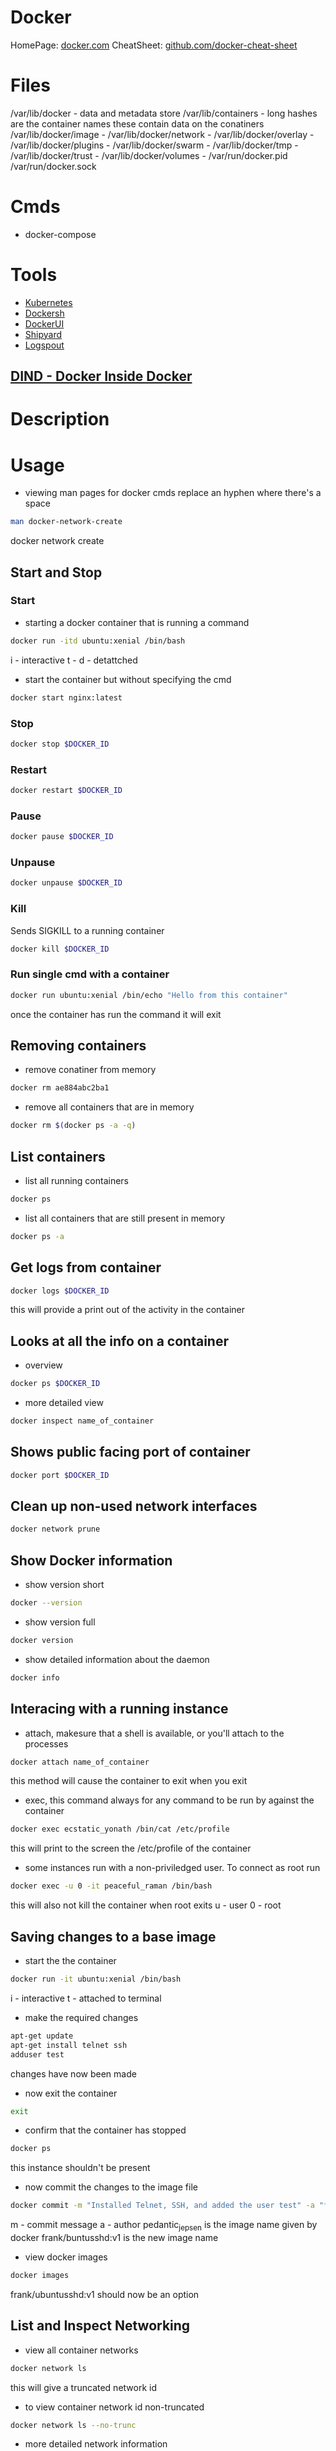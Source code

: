 #+TAGS: virtualization container docker linux_containers


* Docker
HomePage: [[https://www.docker.com/][docker.com]]
CheatSheet: [[https://github.com/wsargent/docker-cheat-sheet][github.com/docker-cheat-sheet]]
* Files
/var/lib/docker         - data and metadata store
/var/lib/containers     - long hashes are the container names these contain data on the conatiners
/var/lib/docker/image   - 
/var/lib/docker/network -
/var/lib/docker/overlay -
/var/lib/docker/plugins -
/var/lib/docker/swarm   - 
/var/lib/docker/tmp     -
/var/lib/docker/trust   -
/var/lib/docker/volumes -
/var/run/docker.pid
/var/run/docker.sock
* Cmds
- docker-compose

* Tools
- [[file://home/crito/org/tech/virt_and_cloud/kubernetes.org][Kubernetes]]
- [[https://github.com/Yelp/dockersh][Dockersh]]
- [[https://github.com/kevana/ui-for-docker][DockerUI]]
- [[https://github.com/shipyard/shipyard][Shipyard]]
- [[https://github.com/gliderlabs/logspout][Logspout]]
** [[https://github.com/jpetazzo/dind][DIND - Docker Inside Docker]] 

* Description
* Usage
- viewing man pages for docker cmds replace an hyphen where there's a space 
#+BEGIN_SRC sh
man docker-network-create
#+END_SRC
docker network create

** Start and Stop
*** Start
- starting a docker container that is running a command
#+BEGIN_SRC sh
docker run -itd ubuntu:xenial /bin/bash
#+END_SRC
i - interactive
t - 
d - detattched

- start the container but without specifying the cmd
#+BEGIN_SRC sh
docker start nginx:latest
#+END_SRC

*** Stop
#+BEGIN_SRC sh
docker stop $DOCKER_ID
#+END_SRC

*** Restart
#+BEGIN_SRC sh
docker restart $DOCKER_ID
#+END_SRC

*** Pause
#+BEGIN_SRC sh
docker pause $DOCKER_ID
#+END_SRC

*** Unpause
#+BEGIN_SRC sh
docker unpause $DOCKER_ID
#+END_SRC

*** Kill
Sends SIGKILL to a running container    
#+BEGIN_SRC sh
docker kill $DOCKER_ID
#+END_SRC

*** Run single cmd with a container
#+BEGIN_SRC sh
docker run ubuntu:xenial /bin/echo "Hello from this container"
#+END_SRC
once the container has run the command it will exit

** Removing containers
- remove conatiner from memory
#+BEGIN_SRC sh
docker rm ae884abc2ba1
#+END_SRC

- remove all containers that are in memory
#+BEGIN_SRC sh
docker rm $(docker ps -a -q)
#+END_SRC

** List containers
- list all running containers
#+BEGIN_SRC sh
docker ps
#+END_SRC

- list all containers that are still present in memory
#+BEGIN_SRC sh
docker ps -a
#+END_SRC

** Get logs from container
#+BEGIN_SRC sh
docker logs $DOCKER_ID
#+END_SRC
this will provide a print out of the activity in the container

** Looks at all the info on a container
- overview
#+BEGIN_SRC sh
docker ps $DOCKER_ID
#+END_SRC

- more detailed view
#+BEGIN_SRC sh
docker inspect name_of_container
#+END_SRC

** Shows public facing port of container
#+BEGIN_SRC sh
docker port $DOCKER_ID
#+END_SRC

** Clean up non-used network interfaces
#+BEGIN_SRC sh
docker network prune
#+END_SRC

** Show Docker information
- show version short
#+BEGIN_SRC sh
docker --version
#+END_SRC

- show version full
#+BEGIN_SRC sh
docker version
#+END_SRC

- show detailed information about the daemon
#+BEGIN_SRC sh
docker info
#+END_SRC
** Interacing with a running instance
- attach, makesure that a shell is available, or you'll attach to the processes
#+BEGIN_SRC sh
docker attach name_of_container
#+END_SRC
this method will cause the container to exit when you exit

- exec, this command always for any command to be run by against the container
#+BEGIN_SRC sh
docker exec ecstatic_yonath /bin/cat /etc/profile
#+END_SRC
this will print to the screen the /etc/profile of the container

- some instances run with a non-priviledged user. To connect as root run
#+BEGIN_SRC sh
docker exec -u 0 -it peaceful_raman /bin/bash
#+END_SRC
this will also not kill the container when root exits
u - user
0 - root

** Saving changes to a base image
- start the the container
#+BEGIN_SRC sh
docker run -it ubuntu:xenial /bin/bash
#+END_SRC
i - interactive
t - attached to terminal
  
- make the required changes
#+BEGIN_SRC sh
apt-get update
apt-get install telnet ssh
adduser test
#+END_SRC
changes have now been made

- now exit the container
#+BEGIN_SRC sh
exit
#+END_SRC

- confirm that the container has stopped  
#+BEGIN_SRC sh
docker ps
#+END_SRC
this instance shouldn't be present

- now commit the changes to the image file
#+BEGIN_SRC sh
docker commit -m "Installed Telnet, SSH, and added the user test" -a "frank@gmail.com" pedantic_jepsen ubuntusshd:v1
#+END_SRC
m - commit message
a - author
pedantic_jepsen is the image name given by docker
frank/buntusshd:v1 is the new image name

- view docker images
#+BEGIN_SRC sh
docker images
#+END_SRC
frank/ubuntusshd:v1 should now be an option

** List and Inspect Networking
- view all container networks
#+BEGIN_SRC sh
docker network ls
#+END_SRC
this will give a truncated network id

- to view container network id non-truncated
#+BEGIN_SRC sh
docker network ls --no-trunc
#+END_SRC

- more detailed network information
#+BEGIN_SRC sh
docker network inspect bridge
#+END_SRC

** Network

- Create a simple bridge network
#+BEGIN_SRC sh
docker network create --subnet 10.1.0.0/24 --gateway 10.1.0.1 mybridge01
#+END_SRC

- Delete a network
  - never remove the default networks
  - if these are removed usually easier to reinstall docker from scratch

- removing a network
#+BEGIN_SRC sh
docker network rm mybridge01
#+END_SRC
mybridge01 - this is the name of the network to remove

- a more complex network that sets a subnet, and then assigns a subset of the subnet that can be used
#+BEGIN_SRC sh
docker network create --subnet 10.1.0.0/16 --gateway 10.1.0.1 --ip-range=10.1.4.0/24 --driver=bridge --label=host4network bridge04
#+END_SRC
driver - specifies what type of interface to use

- add a container to the network
#+BEGIN_SRC sh
docker run -it --name nettest1 --net bridge04 centos:latest /bin/bash
#+END_SRC

- specify the ip that a containr should have
#+BEGIN_SRC sh
docker run -it --name nettest1 --net bridge04 --ip 10.1.4.100 centos:latest /bin/bash
#+END_SRC


* Installation on CentOS 7
- first create a repo file to /etc/yum.repos.d/docker.repo
#+BEGIN_EXAMPLE
[dockerrepo]
name=Docker Repository
baseurl=https://yum.dockerproject.org/repo/main/centos/7/
enabled=1
gpgcheck=1
gpgkey=https://yum.dockerproject.org/gpg
#+END_EXAMPLE

- now update the system
#+BEGIN_SRC sh
yum update
#+END_SRC
care should be taken if this is a production server as it will update the whole system

- install the docker-engine
#+BEGIN_SRC sh
yum install docker-engine
#+END_SRC

- enable, start, and confirm status of docker
#+BEGIN_SRC sh
systemctl enable docker
systemctl start docker
systemctl status docker
#+END_SRC

- check that you are able to connect to the docker deamon
#+BEGIN_SRC sh
docker --version
#+END_SRC

- any users that are to use docker will need to be part of the docker group
#+BEGIN_SRC sh
usermod -a -G docker user
#+END_SRC
this is due to the user will need access to /var/run/docker.socket that has privs of root:docker

- confirm that the user can connect to the daemon
#+BEGIN_SRC sh
docker --version
#+END_SRC
if this fails exit the session and re-enter, this should resolve the problem

- good quick test is to pull in a simple image to docker as user
#+BEGIN_SRC sh
docker run hello-world
#+END_SRC
this will pull the hello-world image from docker hub, print a blurb and exit

* Creating Dockerfiles
** Simple example where ubuntu has a few packages installed
#+BEGIN_SRC sh
# This is a custom ubuntu image with ssh already installed
FROM ubuntu:xenial
MAINTAINER amitchrll <mitchell.alick@gmail.com>
RUN apt-get update -y
RUN apt-get install -y telnet openssh-server
#+END_SRC

- building the image
#+BEGIN_SRC sh
docker build -t="amitchell/ubuntusshdonly:v2" .
#+END_SRC
. - if not being run in the same directory a redirect to the Dockerfile location would take the place of the "."

** Dockerfile Order of execution
Docker files run from top to bottom linearly
#+BEGIN_EXAMPLE
# Dockerfile based on the latest CentOS 7 images - non-privileged user entry
# FROM always needs to be at the top
FROM centos:latest
MAINTAINER mitchell.alick@gmail.com

# If root isn't being used the new user needs to be created
RUN useradd -ms /bin/bash user
RUN echo "EXPORT 192.168.0.0/24" >> /etc/exports.list

USER user

# If the cmd below is run then the build would fail due to the order. It would be run as user
#RUN echo "EXPORT 192.168.0.0/24" >> /etc/exports.list
#+END_EXAMPLE
if the echo cmd was run after USER user then the build would fail, as it would be run with user's privs

** Dockerfile Env
we install java 8 and then show how to set env variables for users or system-wide
#+BEGIN_EXAMPLE
# Dockerfile based on the latest CentOS 7 images - non-privileged user entry
# FROM always needs to be at the top
FROM centos:latest
MAINTAINER mitchell.alick@gmail.com

# If root isn't being used the new user needs to be created
RUN useradd -ms /bin/bash user

# all cmds need to be configured to run without user interaction
RUN yum update -y
RUN yum install -y net-tools wget

RUN cd ~ && wget --no-cookies --no-check-certificate --header "Cookie: oraclelicense=accept-securebackup-cookie" http://download.oracle.com/otn-pub/java/jdk/8u131-b11/d54c1d3a095b4ff2b6607d096fa80163/jdk-8u131-linux-x64.rpm

RUN yum localinstall -y ~/jdk-8u131-linux-x64.rpm

USER user

#This will set the user to have the environment variable for JAVA_HOME
RUN cd ~ && echo "export JAVA_HOME=/usr/java/jdk1.8.0_131/jre" >> /home/user/.bashrc

#This is how to set system-wide env variables
ENV JAVA_BIN /usr/java/jdk1.8.0_131/jre/bin
#+END_EXAMPLE

** Difference between CDM and RUN
RUN is used during container build
CDM is run when the container is started
#+BEGIN_EXAMPLE
# Dockerfile based on the latest CentOS 7 images - non-privileged user entry
# FROM always needs to be at the top
FROM centos:latest
MAINTAINER mitchell.alick@gmail.com

RUN useradd -ms /bin/bash user

CMD "echo" "This is a custom container"

USER user
#+END_EXAMPLE
everytime this container is started the message "This is a custome container" will be printed to the screen

** ENTRY difference to CDM
#+BEGIN_EXAMPLE
# Dockerfile based on the latest CentOS 7 images - non-privileged user entry
# FROM always needs to be at the top
FROM centos:latest
MAINTAINER mitchell.alick@gmail.com

RUN useradd -ms /bin/bash user

ENTRYPOINT echo "This command will display this message on EVERY container that is run from it"

USER user
#+END_EXAMPLE
We used CDM before to echo a message to screen, the difference is that we can change the behaviour of CDM, but will always print this message.

** EXPOSE
#+BEGIN_EXAMPLE
# This image is based on CentOS 7 and will start apache sservice in each container
FROM centos:latest
MAINTAINER alickmitchell@example.com

RUN yum update -y
RUN yum install -y httpd net-tools

RUN echo "This is a custom index file built during the image creation" > /var/www/html/index.html

# This will mean that when the -P option is enabled when the container starts 80 will be mapped to a default port
EXPOSE 80

ENTRYPOINT apachectl "-DFOREGROUND"
#+END_EXAMPLE
Without the EXPOSE, ports have to be explicitly selected at the cmd line by docker on creation of the container

* Lecture
* Tutorials
*** Containers - Get Started Part 2
https://docs.docker.com/get-started/part2/
- app.py
#+BEGIN_EXAMPLE
from flask import Flask
from redis import Redis, RedisError
import os
import socket

# Connect to Redis
redis = Redis(host="redis", db=0, socket_connect_timeout=2, socket_timeout=2)

app = Flask(__name__)

@app.route("/")
def hello():
    try:
        visits = redis.incr("counter")
    except RedisError:
        visits = "<i>cannot connect to Redis, counter disabled</i>"

    html = "<h3>Hello {name}!</h3>" \
           "<b>Hostname:</b> {hostname}<br/>" \
           "<b>Visits:</b> {visits}"
    return html.format(name=os.getenv("NAME", "world"), hostname=socket.gethostname(), visits=visits)

if __name__ == "__main__":
    app.run(host='0.0.0.0', port=80)
#+END_EXAMPLE

- requirements.txt
#+BEGIN_EXAMPLE
Flask
Redis
#+END_EXAMPLE

- Create image using this directory's Dockerfile
#+BEGIN_SRC sh
docker build -t friendlyname .
#+END_SRC

- Run "friendlyname" mapping port 4000 to 80
#+BEGIN_SRC sh
docker run -p 4000:80 friendlyname
#+END_SRC

- Same thing, but in detached mode
#+BEGIN_SRC sh
docker run -d -p 4000:80 friendlyname
#+END_SRC

- See a list of all running containers
#+BEGIN_SRC sh
docker ps
#+END_SRC

- Gracefully stop the specified container
#+BEGIN_SRC sh
docker stop <hash>
#+END_SRC

- See a list of all containers, even the ones not running
#+BEGIN_SRC sh
docker ps -a
#+END_SRC

- Force shutdown of the specified container
#+BEGIN_SRC sh
docker kill <hash>
#+END_SRC

- Remove the specified container from this machine
#+BEGIN_SRC sh
docker rm <hash>
#+END_SRC

- Remove all containers from this machine
#+BEGIN_SRC sh
docker rm $(docker ps -a -q)
#+END_SRC

- Show all images on this machine
#+BEGIN_SRC sh
docker images -a
#+END_SRC

- Remove the specified image from this machine
#+BEGIN_SRC sh
docker rmi <imagename>
#+END_SRC

- Remove all images from this machine
#+BEGIN_SRC sh
docker rmi $(docker images -q)
#+END_SRC

- Log in this CLI session using your Docker credentials
#+BEGIN_SRC sh
docker login
#+END_SRC

- Tag <image> for upload to registry
#+BEGIN_SRC sh
docker tag <image> username/repository:tag
#+END_SRC

- Upload tagged image to registry
#+BEGIN_SRC sh
docker push username/repository:tag
#+END_SRC

- Run image from a registry
#+BEGIN_SRC sh
docker run username/repository:tag
#+END_SRC

*** Services - Get Started Part 3
https://docs.docker.com/get-started/part2/

docker-compose.yml
#+BEGIN_EXAMPLE
version: "3"
services:
  web:
    # replace username/repo:tag with your name and image details
    image: username/repository:tag
    deploy:
      replicas: 5
      resources:
        limits:
          cpus: "0.1"
          memory: 50M
      restart_policy:
        condition: on-failure
    ports:
      - "80:80"
    networks:
      - webnet
networks:
  webnet:
#+END_EXAMPLE

- Before you can call docker stack, swarm needs to to initiated
#+BEGIN_SRC sh
docker swarm init
#+END_SRC

- Now run the script
#+BEGIN_SRC sh
docker stack deploy -c docker-compose.yml getstartedlab
#+END_SRC

- See a list of 5 containers
#+BEGIN_SRC sh
docker stack ps getstartedlab
#+END_SRC
You can run curl http://localhost several times in a row, or go to that URL in your browser and hit refresh a few times. Either way, you’ll see the container ID change, demonstrating the load-balancing; with each request, one of the 5 replicas is chosen, in a round-robin fashion, to respond.

- To teardown the stack
#+BEGIN_SRC sh
docker stack rm getstartedlab
docker swarm leave --force
#+END_SRC

**** Cmds used
- List all running applications on this Docker host
#+BEGIN_SRC sh
docker stack ls
#+END_SRC

- Run the specified Compose file
#+BEGIN_SRC sh
docker stack deploy -c docker-compose.yml getstartedlab
#+END_SRC

- List the services associated with an app
#+BEGIN_SRC sh
docker stack services getstartedlab
#+END_SRC

- List the running containers associated with an app
#+BEGIN_SRC sh
docker stack ps getstartedlab
#+END_SRC

- Tear down an application
#+BEGIN_SRC sh
docker stack rm getstartedlab
#+END_SRC

* Books
** [[file://home/crito/Documents/SysAdmin/Virt/Docker/Using_Docker.pdf][Using Docker]]
** [[file://home/crito/Documents/SysAdmin/Virt/Docker/Pro_Docker.pdf][Pro Docker]]
** [[file://home/crito/Documents/SysAdmin/Virt/Docker/Learning_Docker.pdf][Learning Docker]]
** [[file://home/crito/Documents/SysAdmin/Virt/Docker/Monitoring_Docker.pdf][Monitoring Docker]]
** [[file://home/crito/Documents/SysAdmin/Virt/Docker/Orchestrating_Docker.pdf][Orchestrating Docker]]
** [[file://home/crito/Documents/SysAdmin/Virt/Docker/Docker_Cookbook.pdf][Docker Cookbook]]

* Links
